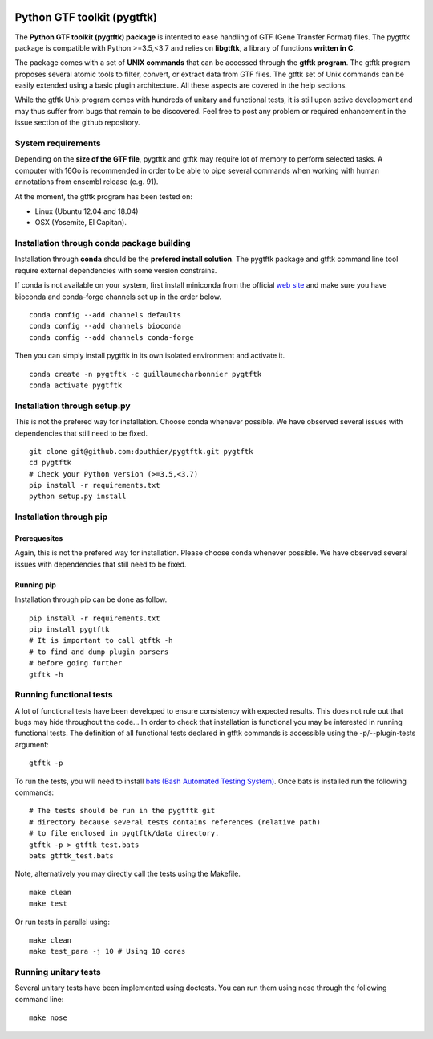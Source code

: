 .. image:: https://img.shields.io/github/license/mashape/apistatus.svg
    :alt: Licence
    :target: https://github.com/dputhier/pygtftk


.. image:: https://badge.fury.io/py/pygtftk.svg
    :alt: PyPI
    :target: https://badge.fury.io/py/pygtftk

.. image::  https://img.shields.io/badge/contributions-welcome-brightgreen.svg
    :alt: GitHub
    :target: https://github.com/dputhier/pygtftk

.. image:: https://readthedocs.org/projects/pygtftk/badge/?version=master
    :alt: Documentation Status
    :target: https://pygtftk.readthedocs.io/en/master/

.. image:: https://travis-ci.org/dputhier/pygtftk.svg?branch=master
    :target: https://travis-ci.org/dputhier/pygtftk

.. highlight-language: shell



Python GTF toolkit (pygtftk)
=============================


The **Python GTF toolkit (pygtftk) package** is intented to ease handling of GTF (Gene Transfer Format) files. The pygtftk package is compatible with Python  >=3.5,<3.7 and relies on **libgtftk**, a library of functions **written in C**.

The package comes with a set of **UNIX commands** that can be accessed through the **gtftk  program**. The gtftk program proposes several atomic tools to filter, convert, or extract data from GTF files. The gtftk set of Unix commands can be easily extended using a basic plugin architecture. All these aspects are covered in the help sections.

While the gtftk Unix program comes with hundreds of unitary and functional tests, it is still upon  active development and may thus suffer from bugs that remain to be discovered. Feel free to post any problem or required enhancement in the issue section of the github repository. 

System requirements
--------------------

Depending on the **size of the GTF file**, pygtftk and gtftk may require lot of memory to perform selected tasks. A computer with 16Go is recommended in order to be able to pipe several commands when working with human annotations from ensembl release (e.g. 91).

At the moment, the gtftk program has been tested on:

- Linux (Ubuntu 12.04 and 18.04)
- OSX (Yosemite, El Capitan).


Installation through conda package building
--------------------------------------------

Installation through **conda** should be the **prefered install solution**. The pygtftk package and gtftk command line tool require external dependencies with some version constrains.

If conda is not available on your system, first install miniconda from the official `web site <http://conda.pydata.org/miniconda.html>`_ and make sure you have bioconda and conda-forge channels set up in the order below. ::

    conda config --add channels defaults
    conda config --add channels bioconda
    conda config --add channels conda-forge

Then you can simply install pygtftk in its own isolated environment and activate it. ::

    conda create -n pygtftk -c guillaumecharbonnier pygtftk
    conda activate pygtftk


Installation through setup.py
------------------------------

This is not the prefered way for installation. Choose conda whenever possible. We have observed several issues with dependencies that still need to be fixed. ::

    git clone git@github.com:dputhier/pygtftk.git pygtftk
    cd pygtftk
    # Check your Python version (>=3.5,<3.7)
    pip install -r requirements.txt
    python setup.py install


Installation through pip
-------------------------

Prerequesites
~~~~~~~~~~~~~~
 
Again, this is not the prefered way for installation. Please choose conda whenever possible. We have observed several issues with dependencies that still need to be fixed.

Running pip 
~~~~~~~~~~~~~

Installation through pip can be done as follow. ::

    pip install -r requirements.txt
    pip install pygtftk
    # It is important to call gtftk -h
    # to find and dump plugin parsers
    # before going further
    gtftk -h     


Running functional tests
-------------------------

A lot of functional tests have been developed to ensure consistency with expected results. This does not rule out that bugs may hide throughout the code... In order to check that installation is functional you may be interested in running functional tests. The definition of all functional tests declared in  gtftk commands is accessible using the -p/--plugin-tests argument: ::

    gtftk -p


To run the tests, you will need to install `bats (Bash Automated Testing System) <https://github.com/sstephenson/bats>`_. Once bats is installed run the following commands: ::

    # The tests should be run in the pygtftk git
    # directory because several tests contains references (relative path)
    # to file enclosed in pygtftk/data directory.
    gtftk -p > gtftk_test.bats
    bats gtftk_test.bats


Note, alternatively you may directly call the tests using the Makefile. ::

    make clean
    make test


Or run tests in parallel using: ::

    make clean
    make test_para -j 10 # Using 10 cores

        

Running unitary tests
----------------------

Several unitary tests have been implemented using doctests. You can run them using nose through the following command line: ::

    make nose
